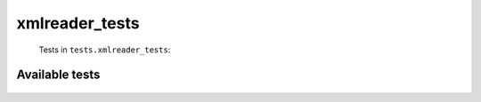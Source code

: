 ===============
xmlreader_tests
===============
    Tests in ``tests.xmlreader_tests``:

---------------
Available tests
---------------
    .. autoclass:: tests.xmlreader_tests.XmlReaderTestCase
        :members:
    .. autoclass:: tests.xmlreader_tests.XmlReaderTestCase
        :members:
    .. autoclass:: tests.xmlreader_tests.XmlReaderTestCase
        :members:
    .. autoclass:: tests.xmlreader_tests.XmlReaderTestCase
        :members:
    .. autoclass:: tests.xmlreader_tests.XmlReaderTestCase
        :members:


